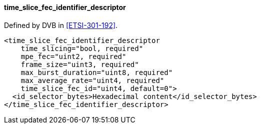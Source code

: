 ==== time_slice_fec_identifier_descriptor

Defined by DVB in <<ETSI-301-192>>.

[source,xml]
----
<time_slice_fec_identifier_descriptor
    time_slicing="bool, required"
    mpe_fec="uint2, required"
    frame_size="uint3, required"
    max_burst_duration="uint8, required"
    max_average_rate="uint4, required"
    time_slice_fec_id="uint4, default=0">
  <id_selector_bytes>Hexadecimal content</id_selector_bytes>
</time_slice_fec_identifier_descriptor>
----
